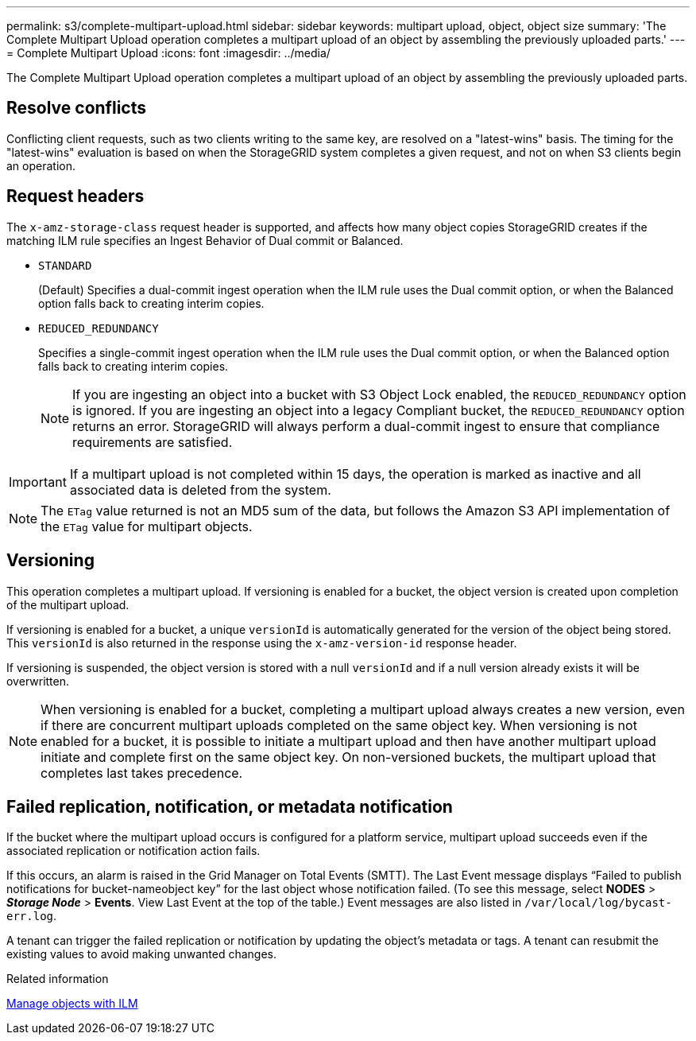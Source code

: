 ---
permalink: s3/complete-multipart-upload.html
sidebar: sidebar
keywords: multipart upload, object, object size
summary: 'The Complete Multipart Upload operation completes a multipart upload of an object by assembling the previously uploaded parts.'
---
= Complete Multipart Upload
:icons: font
:imagesdir: ../media/

[.lead]
The Complete Multipart Upload operation completes a multipart upload of an object by assembling the previously uploaded parts.

== Resolve conflicts

Conflicting client requests, such as two clients writing to the same key, are resolved on a "latest-wins" basis. The timing for the "latest-wins" evaluation is based on when the StorageGRID system completes a given request, and not on when S3 clients begin an operation.

== Request headers

The `x-amz-storage-class` request header is supported, and affects how many object copies StorageGRID creates if the matching ILM rule specifies an Ingest Behavior of Dual commit or Balanced.

* `STANDARD`
+
(Default) Specifies a dual-commit ingest operation when the ILM rule uses the Dual commit option, or when the Balanced option falls back to creating interim copies.

* `REDUCED_REDUNDANCY`
+
Specifies a single-commit ingest operation when the ILM rule uses the Dual commit option, or when the Balanced option falls back to creating interim copies.
+
NOTE: If you are ingesting an object into a bucket with S3 Object Lock enabled, the `REDUCED_REDUNDANCY` option is ignored. If you are ingesting an object into a legacy Compliant bucket, the `REDUCED_REDUNDANCY` option returns an error. StorageGRID will always perform a dual-commit ingest to ensure that compliance requirements are satisfied.

IMPORTANT: If a multipart upload is not completed within 15 days, the operation is marked as inactive and all associated data is deleted from the system.

NOTE: The `ETag` value returned is not an MD5 sum of the data, but follows the Amazon S3 API implementation of the `ETag` value for multipart objects.

== Versioning

This operation completes a multipart upload. If versioning is enabled for a bucket, the object version is created upon completion of the multipart upload.

If versioning is enabled for a bucket, a unique `versionId` is automatically generated for the version of the object being stored. This `versionId` is also returned in the response using the `x-amz-version-id` response header.

If versioning is suspended, the object version is stored with a null `versionId` and if a null version already exists it will be overwritten.

NOTE: When versioning is enabled for a bucket, completing a multipart upload always creates a new version, even if there are concurrent multipart uploads completed on the same object key. When versioning is not enabled for a bucket, it is possible to initiate a multipart upload and then have another multipart upload initiate and complete first on the same object key. On non-versioned buckets, the multipart upload that completes last takes precedence.

== Failed replication, notification, or metadata notification

If the bucket where the multipart upload occurs is configured for a platform service, multipart upload succeeds even if the associated replication or notification action fails.

If this occurs, an alarm is raised in the Grid Manager on Total Events (SMTT). The Last Event message displays "`Failed to publish notifications for bucket-nameobject key`" for the last object whose notification failed. (To see this message, select *NODES* > *_Storage Node_* > *Events*. View Last Event at the top of the table.) Event messages are also listed in `/var/local/log/bycast-err.log`.

A tenant can trigger the failed replication or notification by updating the object's metadata or tags. A tenant can resubmit the existing values to avoid making unwanted changes.

.Related information

link:../ilm/index.html[Manage objects with ILM]
